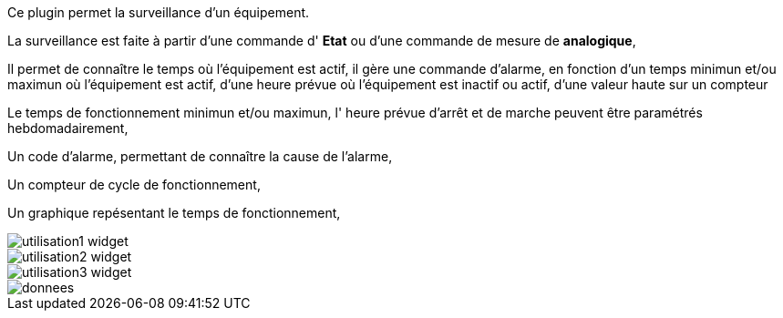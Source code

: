 Ce plugin permet la surveillance d'un équipement. 

La surveillance est faite à partir d'une commande d' *Etat* ou d'une commande de mesure de *analogique*,

Il permet de connaître le temps où l'équipement est actif, il gère une commande d'alarme, en fonction d'un temps minimun et/ou maximun où l'équipement est actif, d'une heure prévue où l'équipement est inactif ou actif, d'une valeur haute sur un compteur

Le temps de fonctionnement minimun et/ou maximun, l' heure prévue d'arrêt et de marche peuvent être paramétrés hebdomadairement,

Un code d'alarme, permettant de connaître la cause de l'alarme,

Un compteur de cycle de fonctionnement,

Un graphique repésentant le temps de fonctionnement, 

image::../images/utilisation1-widget.png[]

image::../images/utilisation2-widget.png[]

image::../images/utilisation3-widget.png[]

image::../images/donnees.png[]
